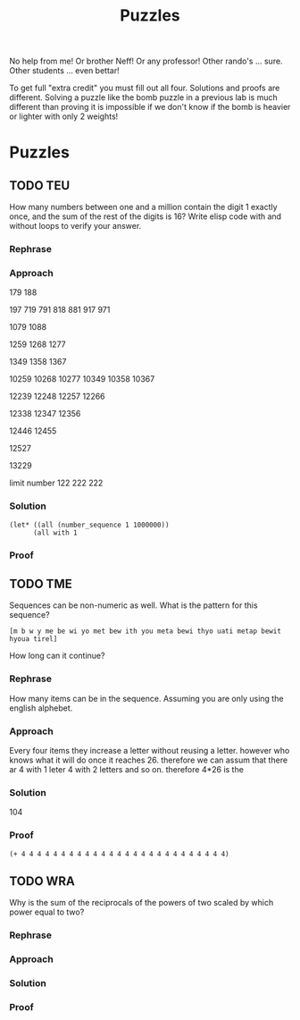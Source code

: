 #+TITLE: Puzzles
#+LANGUAGE: en
#+OPTIONS: H:4 num:nil toc:nil \n:nil @:t ::t |:t ^:t *:t TeX:t LaTeX:t
#+OPTIONS: html-postamble:nil
#+STARTUP: showeverything entitiespretty

No help from me! Or brother Neff! Or any professor!
Other rando's ... sure.  Other students ... even bettar!

To get full "extra credit" you must fill out all four. 
Solutions and proofs are different.  Solving a puzzle like the bomb puzzle in a previous lab
is much different than proving it is impossible if we don't know if the bomb is heavier or lighter
with only 2 weights!

* Puzzles
** TODO TEU
  How many numbers between one and a million contain the digit 1 exactly once,
  and the sum of the rest of the digits is 16? Write elisp code with and without
  loops to verify your answer.
*** Rephrase
#+begin_note

#+end_note
*** Approach
#+begin_note
179
188

197
719
791
818
881
917
971


1079
1088

1259
1268
1277

1349
1358
1367

10259
10268
10277
10349
10358
10367

12239
12248
12257
12266

12338
12347
12356

12446
12455

12527

13229





limit number
122 222 222




#+end_note
*** Solution
#+BEGIN_SRC elisp
(let* ((all (number_sequence 1 1000000))
      (all with 1
#+END_SRC
*** Proof
** TODO TME
  Sequences can be non-numeric as well. What is the pattern for this sequence?
: [m b w y me be wi yo met bew ith you meta bewi thyo uati metap bewit hyoua tirel]
  How long can it continue?
*** Rephrase
#+begin_note
How many items can be in the sequence. Assuming you are only using the english 
alphebet.
#+end_note
*** Approach
#+begin_note
Every four items they increase a letter without reusing a letter. however who knows what it will do once it reaches 26. therefore we can assum that there ar 4 with 1 leter 4 with 2 letters and so on.
therefore 4*26 is the
#+end_note
*** Solution
#+begin_note
104
#+end_note
*** Proof
#+begin_src elisp
(+ 4 4 4 4 4 4 4 4 4 4 4 4 4 4 4 4 4 4 4 4 4 4 4 4 4 4)
#+end_src

#+RESULTS:
: 104

** TODO WRA
  Why is the sum of the reciprocals of the powers of two scaled by which power
  equal to two?
*** Rephrase
*** Approach
*** Solution
*** Proof
